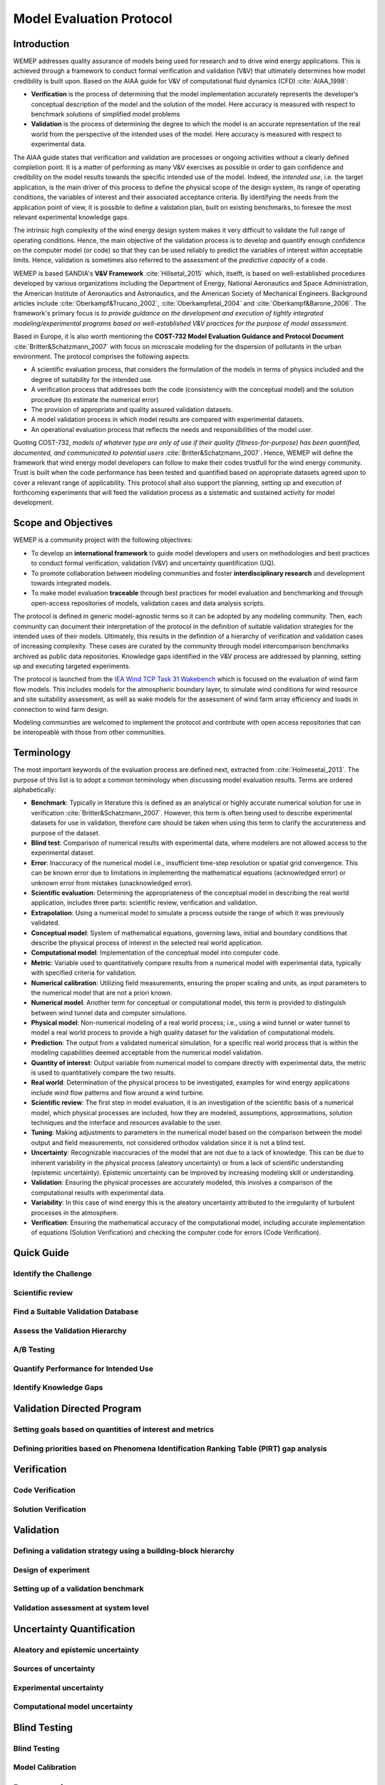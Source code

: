 Model Evaluation Protocol
=========================

Introduction
------------
WEMEP addresses quality assurance of models being used for research and to drive wind energy applications. This is achieved through a framework to conduct formal verification and validation (V&V) that ultimately determines how model credibility is built upon. Based on the AIAA guide for V&V of computational fluid dynamics (CFD) :cite:`AIAA_1998`: 

* **Verification** is the process of determining that the model implementation accurately represents the developer’s conceptual description of the model and the solution of the model. Here accuracy is measured with respect to benchmark solutions of simplified model problems

* **Validation** is the process of determining the degree to which the model is an accurate representation of the real world from the perspective of the intended uses of the model. Here accuracy is measured with respect to experimental data.

The AIAA guide states that verification and validation are processes or ongoing activities without a clearly defined completion point. It is a matter of performing as many V&V exercises as possible in order to gain confidence and credibility on the model results towards the specific intended use of the model. Indeed, the *intended use*, i.e. the target application, is the main driver of this process to define the physical scope of the design system, its range of operating conditions, the variables of interest and their associated acceptance criteria. By identifying the needs from the application point of view, it is possible to define a validation plan, built on existing benchmarks, to foresee the most relevant experimental knowledge gaps.

The intrinsic high complexity of the wind energy design system makes it very difficult to validate the full range of operating conditions. Hence, the main objective of the validation process is to develop and quantify enough confidence on the computer model (or code) so that they can be used reliably to predict the variables of interest within acceptable limits. Hence, validation is sometimes also referred to the assessment of the *predictive capacity* of a code.       

WEMEP is based SANDIA's **V&V Framework** :cite:`Hillsetal_2015` which, itselft, is based on well-established procedures developed by various organizations including the Department of Energy, National Aeronautics and Space Administration, the American Institute of Aeronautics and Astronautics, and the American Society of Mechanical Engineers. Background articles include :cite:`Oberkampf&Trucano_2002`, :cite:`Oberkampfetal_2004` and :cite:`Oberkampf&Barone_2006`. The framework's primary focus is *to provide guidance on the development and execution of tightly integrated modeling/experimental programs based on well-established V&V practices for the purpose of model assessment*.

Based in Europe, it is also worth mentioning the **COST-732 Model Evaluation Guidance and Protocol Document** :cite:`Britter&Schatzmann_2007` with focus on microscale modeling for the dispersion of pollutants in the urban environment. The protocol comprises the following aspects:

* A scientific evaluation process, that considers the formulation of the models in terms of physics included and the degree of suitability for the intended use. 
* A verification process that addresses both the code (consistency with the conceptual model) and the solution procedure (to estimate the numerical error)
* The provision of appropriate and quality assured validation datasets. 
* A model validation process in which model results are compared with experimental datasets.
* An operational evaluation process that reflects the needs and responsibilities of the model user.

Quoting COST-732, *models of whatever type are only of use if their quality (fitness-for-purpose) has been quantified, documented, and communicated to potential users* :cite:`Britter&Schatzmann_2007`. Hence, WEMEP will define the framework that wind energy model developers can follow to make their codes trustfull for the wind energy community. Trust is built when the code performance has been tested and quantified based on appropriate datasets agreed upon to cover a relevant range of applicability. This protocol shall also support the planning, setting up and execution of forthcoming experiments that will feed the validation process as a sistematic and sustained activity for model development. 


Scope and Objectives
--------------------
WEMEP is a community project with the following objectives: 

* To develop an **international framework** to guide model developers and users on methodologies and best practices to conduct formal verification, validation (V&V) and uncertainty quantification (UQ).
* To promote collaboration between modeling communities and foster **interdisciplinary research** and development towards integrated models.  
* To make model evaluation **traceable** through best practices for model evaluation and benchmarking and through open-access repositories of models, validation cases and data analysis scripts.

The protocol is defined in generic model-agnostic terms so it can be adopted by any modeling community. Then, each community can document their interpretation of the protocol in the definition of suitable validation strategies for the intended uses of their models. Ultimately, this results in the definition of a hierarchy of verification and validation cases of increasing complexity. These cases are curated by the community through model intercomparison benchmarks archived as public data repositories. Knowledge gaps identified in the V&V process are addressed by planning, setting up and executing targeted experiments.  
     
The protocol is launched from the `IEA Wind TCP Task 31 Wakebench <https://community.ieawind.org/task31/home>`_ which is focused on the evaluation of wind farm flow models. This includes models for the atmospheric boundary layer, to simulate wind conditions for wind resource and site suitability assessment, as well as wake models for the assessment of wind farm array efficiency and loads in connection to wind farm design.

Modeling communities are welcomed to implement the protocol and contribute with open access repositories that can be interopeable with those from other communities.

Terminology
-----------
The most important keywords of the evaluation process are defined next, extracted from :cite:`Holmesetal_2013`. The purpose of this list is to adopt a common terminology when discussing model evaluation results. Terms are ordered alphabetically:

* **Benchmark**: Typically in literature this is defined as an analytical or highly accurate numerical solution for use in verification :cite:`Britter&Schatzmann_2007`.  However, this term is often being used to describe experimental datasets for use in validation, therefore care should be taken when using this term to clarify the accurateness and purpose of the dataset.

* **Blind test**: Comparison of numerical results with experimental data, where modelers are not allowed access to the experimental dataset.

* **Error**: Inaccuracy of the numerical model i.e., insufficient time-step resolution or spatial grid convergence. This can be known error due to limitations in implementing the mathematical equations (acknowledged error) or unknown error from mistakes (unacknowledged error).

* **Scientific evaluation**: Determining the appropriateness of the conceptual model in describing the real world application, includes three parts: scientific review, verification and validation.

* **Extrapolation**: Using a numerical model to simulate a process outside the range of which it was previously validated.

* **Conceptual model**: System of mathematical equations, governing laws, initial and boundary conditions that describe the physical process of interest in the selected real world application.

* **Computational model**: Implementation of the conceptual model into computer code.

* **Metric**: Variable used to quantitatively compare results from a numerical model with experimental data, typically with specified criteria for validation.

* **Numerical calibration**:  Utilizing field measurements, ensuring the proper scaling and units, as input parameters to the numerical model that are not a priori known.

* **Numerical model**: Another term for conceptual or computational model, this term is provided to distinguish between wind tunnel data and computer simulations.

* **Physical model**: Non-numerical modeling of a real world process; i.e., using a wind tunnel or water tunnel to model a real world process to provide a high quality dataset for the validation of computational models.

* **Prediction**: The output from a validated numerical simulation, for a specific real world process that is within the modeling capabilities deemed acceptable from the numerical model validation.

* **Quantity of interest**: Output variable from numerical model to compare directly with experimental data, the metric is used to quantitatively compare the two results.

* **Real world**: Determination of the physical process to be investigated, examples for wind energy applications include wind flow patterns and flow around a wind turbine.

* **Scientific review**:  The first step in model evaluation, it is an investigation of the scientific basis of a numerical model, which physical processes are included, how they are modeled, assumptions, approximations, solution techniques and the interface and resources available to the user.

* **Tuning**: Making adjustments to parameters in the numerical model based on the comparison between the model output and field measurements, not considered orthodox validation since it is not a blind test.

* **Uncertainty**: Recognizable inaccuracies of the model that are not due to a lack of knowledge.  This can be due to inherent variability in the physical process (aleatory uncertainty) or from a lack of scientific understanding (epistemic uncertainty).  Epistemic uncertainty can be improved by increasing modeling skill or understanding.

* **Validation**: Ensuring the physical processes are accurately modeled, this involves a comparison of the computational results with experimental data.

* **Variability**: In this case of wind energy this is the aleatory uncertainty attributed to the irregularity of turbulent processes in the atmosphere.

* **Verification**: Ensuring the mathematical accuracy of the computational model, including accurate implementation of equations (Solution Verification) and checking the computer code for errors (Code Verification).


Quick Guide
-----------

Identify the Challenge
^^^^^^^^^^^^^^^^^^^^^^

Scientific review
^^^^^^^^^^^^^^^^^

Find a Suitable Validation Database
^^^^^^^^^^^^^^^^^^^^^^^^^^^^^^^^^^^

Assess the Validation Hierarchy
^^^^^^^^^^^^^^^^^^^^^^^^^^^^^^^

A/B Testing
^^^^^^^^^^^

Quantify Performance for Intended Use
^^^^^^^^^^^^^^^^^^^^^^^^^^^^^^^^^^^^^

Identify Knowledge Gaps
^^^^^^^^^^^^^^^^^^^^^^^


Validation Directed Program 
---------------------------

Setting goals based on quantities of interest and metrics
^^^^^^^^^^^^^^^^^^^^^^^^^^^^^^^^^^^^^^^^^^^^^^^^^^^^^^^^^

Defining priorities based on Phenomena Identification Ranking Table (PIRT) gap analysis
^^^^^^^^^^^^^^^^^^^^^^^^^^^^^^^^^^^^^^^^^^^^^^^^^^^^^^^^^^^^^^^^^^^^^^^^^^^^^^^^^^^^^^^


Verification
------------

Code Verification
^^^^^^^^^^^^^^^^^

Solution Verification
^^^^^^^^^^^^^^^^^^^^^


Validation
----------

Defining a validation strategy using a building-block hierarchy
^^^^^^^^^^^^^^^^^^^^^^^^^^^^^^^^^^^^^^^^^^^^^^^^^^^^^^^^^^^^^^^

Design of experiment
^^^^^^^^^^^^^^^^^^^^

Setting up of a validation benchmark
^^^^^^^^^^^^^^^^^^^^^^^^^^^^^^^^^^^^

Validation assessment at system level 
^^^^^^^^^^^^^^^^^^^^^^^^^^^^^^^^^^^^^


Uncertainty Quantification
--------------------------

Aleatory and epistemic uncertainty 
^^^^^^^^^^^^^^^^^^^^^^^^^^^^^^^^^^

Sources of uncertainty
^^^^^^^^^^^^^^^^^^^^^^

Experimental uncertainty
^^^^^^^^^^^^^^^^^^^^^^^^

Computational model uncertainty
^^^^^^^^^^^^^^^^^^^^^^^^^^^^^^^


Blind Testing 
-------------

Blind Testing
^^^^^^^^^^^^^

Model Calibration
^^^^^^^^^^^^^^^^^


Documenting
-----------


Data Provision
--------------

Data Provision
^^^^^^^^^^^^^^

Licensing
^^^^^^^^^


References
----------
.. bibliography:: references.bib
	:all:


